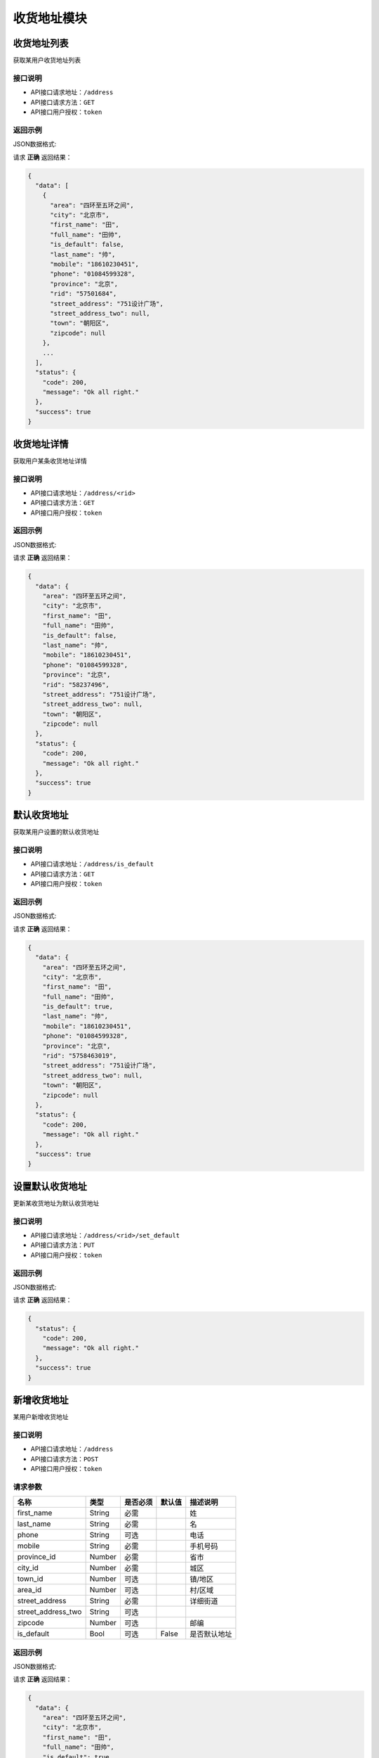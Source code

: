 ==================
收货地址模块
==================


收货地址列表
----------------
获取某用户收货地址列表

接口说明
~~~~~~~~~~~~~~

* API接口请求地址：``/address``
* API接口请求方法：``GET``
* API接口用户授权：``token``

返回示例
~~~~~~~~~~~~~~~~

JSON数据格式:

请求 **正确** 返回结果：

.. code-block:: javascript

    {
      "data": [
        {
          "area": "四环至五环之间",
          "city": "北京市",
          "first_name": "田",
          "full_name": "田帅",
          "is_default": false,
          "last_name": "帅",
          "mobile": "18610230451",
          "phone": "01084599328",
          "province": "北京",
          "rid": "57501684",
          "street_address": "751设计广场",
          "street_address_two": null,
          "town": "朝阳区",
          "zipcode": null
        },
        ...
      ],
      "status": {
        "code": 200,
        "message": "Ok all right."
      },
      "success": true
    }

收货地址详情
----------------
获取用户某条收货地址详情

接口说明
~~~~~~~~~~~~~~

* API接口请求地址：``/address/<rid>``
* API接口请求方法：``GET``
* API接口用户授权：``token``

返回示例
~~~~~~~~~~~~~~~~

JSON数据格式:

请求 **正确** 返回结果：

.. code-block:: javascript

    {
      "data": {
        "area": "四环至五环之间",
        "city": "北京市",
        "first_name": "田",
        "full_name": "田帅",
        "is_default": false,
        "last_name": "帅",
        "mobile": "18610230451",
        "phone": "01084599328",
        "province": "北京",
        "rid": "58237496",
        "street_address": "751设计广场",
        "street_address_two": null,
        "town": "朝阳区",
        "zipcode": null
      },
      "status": {
        "code": 200,
        "message": "Ok all right."
      },
      "success": true
    }


默认收货地址
----------------
获取某用户设置的默认收货地址

接口说明
~~~~~~~~~~~~~~

* API接口请求地址：``/address/is_default``
* API接口请求方法：``GET``
* API接口用户授权：``token``

返回示例
~~~~~~~~~~~~~~~~

JSON数据格式:

请求 **正确** 返回结果：

.. code-block:: javascript

    {
      "data": {
        "area": "四环至五环之间",
        "city": "北京市",
        "first_name": "田",
        "full_name": "田帅",
        "is_default": true,
        "last_name": "帅",
        "mobile": "18610230451",
        "phone": "01084599328",
        "province": "北京",
        "rid": "5758463019",
        "street_address": "751设计广场",
        "street_address_two": null,
        "town": "朝阳区",
        "zipcode": null
      },
      "status": {
        "code": 200,
        "message": "Ok all right."
      },
      "success": true
    }


设置默认收货地址
----------------
更新某收货地址为默认收货地址

接口说明
~~~~~~~~~~~~~~

* API接口请求地址：``/address/<rid>/set_default``
* API接口请求方法：``PUT``
* API接口用户授权：``token``

返回示例
~~~~~~~~~~~~~~~~

JSON数据格式:

请求 **正确** 返回结果：

.. code-block:: javascript

    {
      "status": {
        "code": 200,
        "message": "Ok all right."
      },
      "success": true
    }


新增收货地址
----------------
某用户新增收货地址

接口说明
~~~~~~~~~~~~~~

* API接口请求地址：``/address``
* API接口请求方法：``POST``
* API接口用户授权：``token``


请求参数
~~~~~~~~~~~~~~~

=====================  ==========  =========  ==========  =============================
名称                    类型        是否必须    默认值        描述说明
=====================  ==========  =========  ==========  =============================
first_name              String      必需                     姓
last_name               String      必需                     名
phone                   String      可选                     电话
mobile                  String      必需                     手机号码
province_id             Number      必需                     省市
city_id                 Number      必需                     城区
town_id                 Number      可选                     镇/地区
area_id                 Number      可选                     村/区域
street_address          String      必需                     详细街道
street_address_two      String      可选
zipcode                 Number      可选                     邮编
is_default              Bool        可选        False        是否默认地址
=====================  ==========  =========  ==========  =============================


返回示例
~~~~~~~~~~~~~~~~

JSON数据格式:

请求 **正确** 返回结果：

.. code-block:: javascript

    {
      "data": {
        "area": "四环至五环之间",
        "city": "北京市",
        "first_name": "田",
        "full_name": "田帅",
        "is_default": true,
        "last_name": "帅",
        "mobile": "18610230451",
        "phone": "01084599328",
        "province": "北京",
        "rid": "5748231905",
        "street_address": "751设计广场",
        "street_address_two": null,
        "town": "朝阳区",
        "zipcode": "100015"
      },
      "status": {
        "code": 201,
        "message": "All created."
      },
      "success": true
    }

请求 **失败** 返回结果：

.. code-block:: javascript

    {
      "status": {
        "code": 400,
        "message": "Name can't empty!"
      },
      "success": false
    }

更新收货地址
----------------
某用户更新收货地址

接口说明
~~~~~~~~~~~~~~

* API接口请求地址：``/address/<rid>``
* API接口请求方法：``PUT``
* API接口用户授权：``token``

请求参数
~~~~~~~~~~~~~~~

``备注`` 与新增收货地址参数一致，请参考 `新增收货地址`_ 参数说明


返回示例
~~~~~~~~~~~~~~~~

JSON数据格式:

请求 **正确** 返回结果：

.. code-block:: javascript

    {
      "data": {
        "area": "四环至五环之间",
        "city": "北京市",
        "first_name": "田",
        "full_name": "田小北",
        "is_default": true,
        "last_name": "小北",
        "mobile": "18610230451",
        "phone": "01084599328",
        "province": "北京",
        "rid": "5748231905",
        "street_address": "751设计广场",
        "street_address_two": null,
        "town": "朝阳区",
        "zipcode": "100015"
      },
      "status": {
        "code": 200,
        "message": "Ok all right."
      },
      "success": true
    }

请求 **失败** 返回结果：

.. code-block:: javascript

    {
      "status": {
        "code": 400,
        "message": "Name can't empty!"
      },
      "success": false
    }

删除收货地址
----------------
用户删除收货地址

接口说明
~~~~~~~~~~~~~~

* API接口请求地址：``/address/<rid>``
* API接口请求方法：``DELETE``
* API接口用户授权：``token``


返回示例
~~~~~~~~~~~~~~~~

JSON数据格式:

请求 **正确** 返回结果：

.. code-block:: javascript

    {
      "status": {
        "code": 200,
        "message": "Ok all right."
      },
      "success": true
    }


全部地点列表
----------------
一次获取全部地点列表，优化缓存结果

.. raw:: html

    <p class="text-danger">
        <small><span class="glyphicon glyphicon-star"></span></small>
        key格式组成：'k' + 层级 (layer) + 父级ID (pid), 客户端可以根据此格式获取数据。
    </p>

接口说明
~~~~~~~~~~~~~~

* API接口请求地址：``/places``
* API接口请求方法：``GET``
* API接口用户授权：``token``


返回示例
~~~~~~~~~~~~~~~~

JSON数据格式:

请求 **正确** 返回结果：

.. code-block:: javascript

    {
      "data": {
        "k_1_0": [
          {
            "name": "北京",
            "pid": 0,
            "rid": 1,
            "sort_by": 1,
            "status": true
          },
          {
            "name": "天津",
            "pid": 0,
            "rid": 8,
            "sort_by": 1,
            "status": true
          },
          {
            "name": "河北省",
            "pid": 0,
            "rid": 9,
            "sort_by": 1,
            "status": true
          },
          ...
        ],
        "k_2_1": [
          {
            "name": "北京市",
            "pid": 1,
            "rid": 3,
            "sort_by": 1,
            "status": true
          }
        ],
        "k_3_3": [
          {
            "name": "朝阳区",
            "pid": 3,
            "rid": 4,
            "sort_by": 1,
            "status": true
          },
          {
            "name": "海淀区",
            "pid": 3,
            "rid": 6,
            "sort_by": 1,
            "status": true
          },
          ...
        ],
        "k_4_4": [
          {
            "name": "四环至五环之间",
            "pid": 4,
            "rid": 5,
            "sort_by": 1,
            "status": true
          }
        ]
      },
      "status": {
        "code": 200,
        "message": "Ok all right."
      },
      "success": true
    }

全部省市列表
----------------
获取全部省市列表


接口说明
~~~~~~~~~~~~~~

* API接口请求地址：``/places/provinces``
* API接口请求方法：``GET``
* API接口用户授权：``token``


返回示例
~~~~~~~~~~~~~~~~

JSON数据格式:

请求 **正确** 返回结果：

.. code-block:: javascript

    {
      "data": [
        {
          "name": "北京",
          "pid": 0,
          "rid": 1,
          "sort_by": 1,
          "status": true
        },
        {
          "name": "天津",
          "pid": 0,
          "rid": 8,
          "sort_by": 1,
          "status": true
        },
        ...
      ],
      "status": {
        "code": 200,
        "message": "Ok all right."
      },
      "success": true
    }

全部城市列表
----------------
获取全部城市列表


接口说明
~~~~~~~~~~~~~~

* API接口请求地址：``/places/cities`` or ``/places/<pid>/cities`` <pid 可选父级ID>
* API接口请求方法：``GET``
* API接口用户授权：``token``


返回示例
~~~~~~~~~~~~~~~~

JSON数据格式:

请求 **正确** 返回结果：

.. code-block:: javascript

    {
      "data": [
        {
          "name": "北京市",
          "pid": 1,
          "rid": 3,
          "sort_by": 1,
          "status": true
        }
        ...
      ],
      "status": {
        "code": 200,
        "message": "Ok all right."
      },
      "success": true
    }


全部区镇列表
----------------
获取全部区镇列表


接口说明
~~~~~~~~~~~~~~

* API接口请求地址：``/places/towns`` or ``/places/<pid>/towns`` <pid 可选父级ID>
* API接口请求方法：``GET``
* API接口用户授权：``token``


返回示例
~~~~~~~~~~~~~~~~

JSON数据格式:

请求 **正确** 返回结果：

.. code-block:: javascript

    {
      "data": [
        {
          "name": "朝阳区",
          "pid": 3,
          "rid": 4,
          "sort_by": 1,
          "status": true
        },
        {
          "name": "海淀区",
          "pid": 3,
          "rid": 6,
          "sort_by": 1,
          "status": true
        },
        ...
      ],
      "status": {
        "code": 200,
        "message": "Ok all right."
      },
      "success": true
    }

全部村域列表
----------------
获取全部村域列表


接口说明
~~~~~~~~~~~~~~

* API接口请求地址：``/places/areas`` or ``/places/<pid>/areas`` <pid 可选父级ID>
* API接口请求方法：``GET``
* API接口用户授权：``token``


返回示例
~~~~~~~~~~~~~~~~

JSON数据格式:

请求 **正确** 返回结果：

.. code-block:: javascript

    {
      "data": [
        {
          "name": "四环至五环之间",
          "pid": 4,
          "rid": 5,
          "sort_by": 1,
          "status": true
        }
        ...
      ],
      "status": {
        "code": 200,
        "message": "Ok all right."
      },
      "success": true
    }

